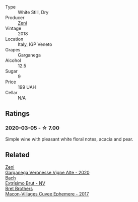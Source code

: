 - Type :: White Still, Dry
- Producer :: [[barberry:/producers/a763ca4c-b855-42cb-9efb-ec6f1aca93c5][Zeni]]
- Vintage :: 2018
- Location :: Italy, IGP Veneto
- Grapes :: Garganega
- Alcohol :: 12.5
- Sugar :: 9
- Price :: 199 UAH
- Cellar :: N/A

** Ratings

*** 2020-03-05 - ☆ 7.00

Simple wine with pleasant white floral notes, acacia and pear.

** Related

#+begin_export html
<div class="flex-container">
  <a class="flex-item flex-item-left" href="/wines/03170f33-3d42-4f60-b861-dd4fa7c24c8b.html">
    <img class="flex-bottle" src="/images/03/170f33-3d42-4f60-b861-dd4fa7c24c8b/2022-06-12-10-44-32-9F72A960-E658-4D06-8FF6-B320CF469063-1-105-c.webp"></img>
    <section class="h text-small text-lighter">Zeni</section>
    <section class="h text-bolder">Garganega Veronesse Vigne Alte - 2020</section>
  </a>

  <a class="flex-item flex-item-right" href="/wines/198bd5e1-40d9-4046-b3c8-45b22a3afb34.html">
    <img class="flex-bottle" src="/images/19/8bd5e1-40d9-4046-b3c8-45b22a3afb34/2020-12-31-14-54-45-9707923D-EF81-496E-A66B-4F521D29E26F-1-105-c.webp"></img>
    <section class="h text-small text-lighter">Bach</section>
    <section class="h text-bolder">Extrísimo Brut - NV</section>
  </a>

  <a class="flex-item flex-item-left" href="/wines/bf99d3e5-f8db-49ea-8d2d-3adf55324f34.html">
    <img class="flex-bottle" src="/images/bf/99d3e5-f8db-49ea-8d2d-3adf55324f34/2020-03-05-19-55-23-88FF83E5-6B93-4D53-B5F2-014774157214-1-105-c.webp"></img>
    <section class="h text-small text-lighter">Bret Brothers</section>
    <section class="h text-bolder">Macon-Villages Cuvee Ephemere - 2017</section>
  </a>

</div>
#+end_export
